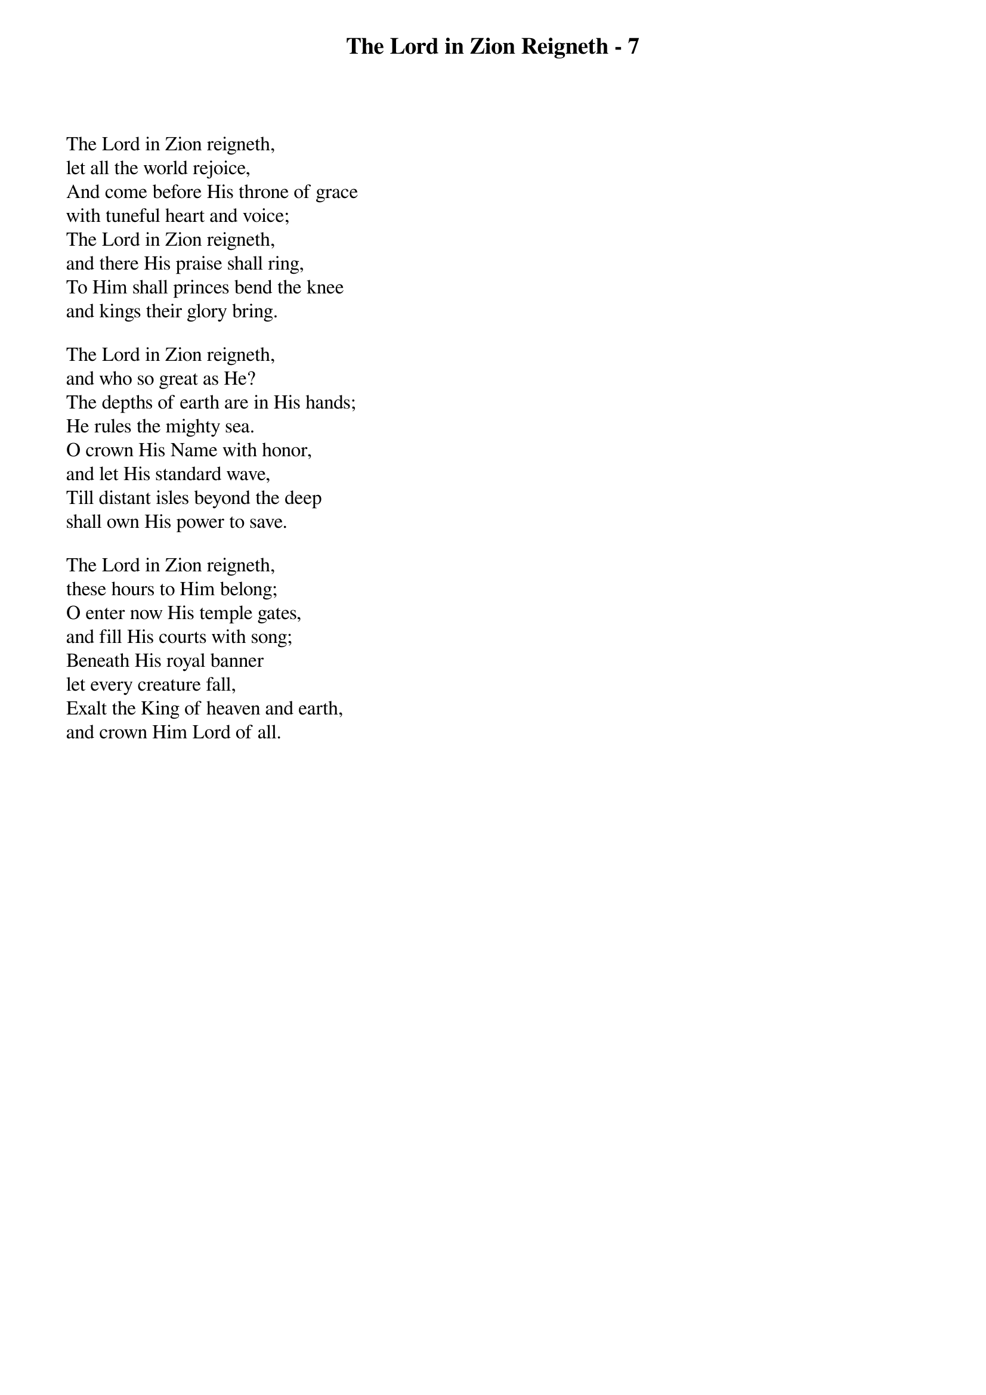 {title: The Lord in Zion Reigneth - 7}

{start_of_verse}
The Lord in Zion reigneth,
let all the world rejoice,
And come before His throne of grace
with tuneful heart and voice;
The Lord in Zion reigneth,
and there His praise shall ring,
To Him shall princes bend the knee
and kings their glory bring.
{end_of_verse}

{start_of_verse}
The Lord in Zion reigneth,
and who so great as He?
The depths of earth are in His hands;
He rules the mighty sea.
O crown His Name with honor,
and let His standard wave,
Till distant isles beyond the deep
shall own His power to save.
{end_of_verse}

{start_of_verse}
The Lord in Zion reigneth,
these hours to Him belong;
O enter now His temple gates,
and fill His courts with song;
Beneath His royal banner
let every creature fall,
Exalt the King of heaven and earth,
and crown Him Lord of all.
{end_of_verse}